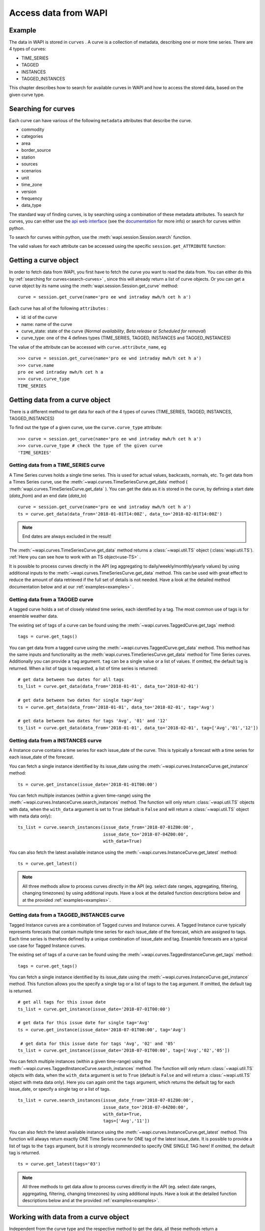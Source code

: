 .. _curves:

Access data from WAPI
=====================

Example
-------

The data in WAPI is stored in ``curves`` . A curve is a collection of metadata,
describing one or more time series.
There are 4 types of curves:

* TIME_SERIES
* TAGGED
* INSTANCES
* TAGGED_INSTANCES

This chapter describes how to search for available curves in WAPI and
how to access the stored data, based on the given curve type.

.. _search-curves:

Searching for curves
--------------------

Each curve can have various of the following ``metadata`` attributes that
describe the curve.

* commodity
* categories
* area
* border_source
* station
* sources
* scenarios
* unit
* time_zone
* version
* frequency
* data_type


The standard way of finding curves, is by searching using a combination of these
metadata attributes. To search for curves, you can either
use the `api web interface`_ (see the `documentation`_ for more info)
or search for curves within python.

To search for curves within python, use the :meth:`wapi.session.Session.search`
function.

The valid values for each attribute can be accessed using
the specific ``session.get_ATTRIBUTE`` function:

.. automethod:: wapi.session.Session.search
    :noindex:


Getting a curve object
-----------------------

In order to fetch data from WAPI, you first have to fetch the curve you want
to read the data from. You can either do this by
:ref:`searching for curves<search-curves>` ,
since this will already return a list of curve objects. Or you can get
a curve object by its name using the :meth:`wapi.session.Session.get_curve`
method::

    curve = session.get_curve(name='pro ee wnd intraday mwh/h cet h a')

Each curve has all of the following ``attributes`` :

* id: id of the curve
* name: name of the curve
* curve_state: state of the curve (`Normal availability`,
  `Beta release` or `Scheduled for removal`)
* curve_type: one of the 4 defines types (TIME_SERIES, TAGGED, INSTANCES and
  TAGGED_INSTANCES)

The value of the attribute can be accessed with ``curve.attribute_name``, eg ::

    >>> curve = session.get_curve(name='pro ee wnd intraday mwh/h cet h a')
    >>> curve.name
    pro ee wnd intraday mwh/h cet h a
    >>> curve.curve_type
    TIME_SERIES

.. automethod:: wapi.session.Session.get_curve
    :noindex:


Getting data from a curve object
---------------------------------

There is a different method to get data for each of the 4 types of curves
(TIME_SERIES, TAGGED, INSTANCES, TAGGED_INSTANCES)

To find out the type of a given curve, use the ``curve.curve_type`` attribute::

    >>> curve = session.get_curve(name='pro ee wnd intraday mwh/h cet h a')
    >>> curve.curve_type # check the type of the given curve
    'TIME_SERIES'


Getting data from a TIME_SERIES curve
^^^^^^^^^^^^^^^^^^^^^^^^^^^^^^^^^^^^^^

A Time Series curves holds a single time series.
This is used for actual values, backcasts, normals, etc.
To get data from a Times Series curve, use the
:meth:`~wapi.curves.TimeSeriesCurve.get_data` method
( :meth:`wapi.curves.TimeSeriesCurve.get_data` ). You can get the data as it
is stored in the curve, by defining a start date (`data_from`) and
an end date (`data_to`) ::

    curve = session.get_curve(name='pro ee wnd intraday mwh/h cet h a')
    ts = curve.get_data(data_from='2018-01-01T14:00Z', data_to='2018-02-01T14:00Z')


.. note::
    End dates are always excluded in the result!

The :meth:`~wapi.curves.TimeSeriesCurve.get_data`  method returns
a :class:`~wapi.util.TS` object (:class:`wapi.util.TS`).
:ref:`Here you can see how to work with an TS object<use-TS>` .

It is possible to process curves directly in the API (eg aggregating to
daily/weekly/monthly/yearly values) by using additional inputs to the
:meth:`~wapi.curves.TimeSeriesCurve.get_data`
method. This can be used with great effect to reduce the amount of
data retrieved if the full set of details is not needed.
Have a look at the detailed method documentation below and at our
:ref:`examples<examples>` .


.. automethod:: wapi.curves.TimeSeriesCurve.get_data
    :noindex:

Getting data from a TAGGED curve
^^^^^^^^^^^^^^^^^^^^^^^^^^^^^^^^^^^^^^

A tagged curve holds a set of closely related time series, each identified
by a tag. The most common use of tags is for ensemble weather data.

The existing set of tags of a curve can be found using the
:meth:`~wapi.curves.TaggedCurve.get_tags` method::

    tags = curve.get_tags()

You can get data from a tagged curve using the
:meth:`~wapi.curves.TaggedCurve.get_data` method. This method has the same
inputs and functionality as the :meth:`wapi.curves.TimeSeriesCurve.get_data`
method for Time Series curves. Additionally you can provide a ``tag`` argument.
``tag`` can be a single value or a list of values. If omitted, the default tag
is returned. When a list of tags is requested, a list of time series is
returned::

    # get data between two dates for all tags
    ts_list = curve.get_data(data_from='2018-01-01', data_to='2018-02-01')

    # get data between two dates for single tag='Avg'
    ts = curve.get_data(data_from='2018-01-01', data_to='2018-02-01', tag='Avg')

    # get data between two dates for tags 'Avg', '01' and '12'
    ts_list = curve.get_data(data_from='2018-01-01', data_to='2018-02-01', tag=['Avg','01','12'])


.. automethod:: wapi.curves.TaggedCurve.get_tags
    :noindex:

.. automethod:: wapi.curves.TaggedCurve.get_data
    :noindex:



Getting data from a INSTANCES curve
^^^^^^^^^^^^^^^^^^^^^^^^^^^^^^^^^^^^^^

A Instance curve contains a time series for each issue_date of the curve.
This is typically a forecast with a time series for each issue_date of the
forecast.


You can fetch a single instance identified by its issue_date using the
:meth:`~wapi.curves.InstanceCurve.get_instance` method::

    ts = curve.get_instance(issue_date='2018-01-01T00:00')


You can fetch multiple instances (within a given time-range) using the
:meth:`~wapi.curves.InstanceCurve.search_instances` method. The function
will only return :class:`~wapi.util.TS` objects with data, when the
``with_data`` argument is set to ``True`` (default is ``False`` and will return
a :class:`~wapi.util.TS` object with meta data only)::

    ts_list = curve.search_instances(issue_date_from='2018-07-01Z00:00',
                                     issue_date_to='2018-07-04Z00:00',
                                     with_data=True)

You can also fetch the latest available instance using the
:meth:`~wapi.curves.InstanceCurve.get_latest` method::

    ts = curve.get_latest()

.. note::
    All three methods allow to process curves directly in the API
    (eg. select date ranges, aggregating, filtering, changing timezones)
    by using additional inputs. Have a look at the detailed function
    descriptions below and at the provided :ref:`examples<examples>`.

.. automethod:: wapi.curves.InstanceCurve.get_instance
    :noindex:

.. automethod:: wapi.curves.InstanceCurve.search_instances
    :noindex:

.. automethod:: wapi.curves.InstanceCurve.get_latest
    :noindex:


Getting data from a TAGGED_INSTANCES curve
^^^^^^^^^^^^^^^^^^^^^^^^^^^^^^^^^^^^^^^^^^

Tagged Instance curves are a combination of Tagged curves and Instance curves.
A Tagged Instance curve typically represents forecasts that contain
multiple time series for each issue_date of the forecast, which are
assigned to tags. Each time series is therefore defined by a
unique combination of issue_date and tag. Ensamble forecasts are a
typical use case for Tagged Instance curves.

The existing set of tags of a curve can be found using the
:meth:`~wapi.curves.TaggedInstanceCurve.get_tags` method::

    tags = curve.get_tags()

You can fetch a single instance identified by its issue_date using the
:meth:`~wapi.curves.InstanceCurve.get_instance` method.
This function allows you the specify a single tag or a list of tags to the
``tag`` argument. If omitted, the default tag is returned. ::

    # get all tags for this issue date
    ts_list = curve.get_instance(issue_date='2018-07-01T00:00')

    # get data for this issue date for single tag='Avg'
    ts = curve.get_instance(issue_date='2018-07-01T00:00', tag='Avg')

     # get data for this issue date for tags 'Avg', '02' and '05'
    ts_list = curve.get_instance(issue_date='2018-07-01T00:00', tag=['Avg','02','05'])

You can fetch multiple instances (within a given time-range) using the
:meth:`~wapi.curves.TaggedInstanceCurve.search_instances` method. The function
will only return :class:`~wapi.util.TS` objects with data, when the ``with_data``
argument is set to ``True`` (default is ``False`` and will return a
:class:`~wapi.util.TS` object with meta data only). Here you can again omit
the ``tags`` argument, which returns the default tag for each
issue_date, or specify a single tag or a list of tags. ::

    ts_list = curve.search_instances(issue_date_from='2018-07-01Z00:00',
                                     issue_date_to='2018-07-04Z00:00',
                                     with_data=True,
                                     tags=['Avg','11'])

You can also fetch the latest available instance using the
:meth:`~wapi.curves.InstanceCurve.get_latest` method. This function will always
return exactly ONE Time Series curve for ONE tag of the latest issue_date.
It is possible to provide a list of tags to the ``tags`` argument,
but it is strongly recommended to specify ONE SINGLE TAG here! If omitted,
the default tag is returned. ::

    ts = curve.get_latest(tags='03')

.. note::
    All three methods to get data allow to process curves directly in the API
    (eg. select date ranges, aggregating, filtering, changing timezones)
    by using additional inputs. Have a look at the detailed function
    descriptions below and at the provided :ref:`examples<examples>`.

.. automethod:: wapi.curves.TaggedInstanceCurve.get_tags
    :noindex:

.. automethod:: wapi.curves.TaggedInstanceCurve.get_instance
    :noindex:

.. automethod:: wapi.curves.TaggedInstanceCurve.search_instances
    :noindex:

.. automethod:: wapi.curves.TaggedInstanceCurve.get_latest
    :noindex:


.. _use-TS:

Working with data from a curve object
--------------------------------------

Independent from the curve type and the respective method to get the data,
all these methods return a :class:`~wapi.util.TS` object
(:class:`wapi.util.TS`).

The most important function of the :class:`~wapi.util.TS` class, is the
:meth:`~wapi.util.TS.to_pandas` function,
which will return a `pandas.Series`_ object with a date index, containing the
data of the curve::

    >>> curve = session.get_curve(name='pro ee wnd intraday mwh/h cet h a')
    >>> ts = curve.get_data(data_from="2018-01-01", data_to="2018-01-05",
    >>>                     frequency="D", function="SUM")
    >>> ts.to_pandas()
    2018-01-01 00:00:00+01:00    2169.0
    2018-01-02 00:00:00+01:00    3948.0
    2018-01-03 00:00:00+01:00    1489.0
    2018-01-04 00:00:00+01:00    1860.0
    Freq: D, Name: pro ee wnd intraday mwh/h cet h a, dtype: float64

Have a look at our :ref:`examples<examples>` or at
the `pandas documentation`_ , to see how to work
with `pandas.Series`_ or `pandas.DataFrame`_ objects.

.. automethod:: wapi.util.TS.to_pandas
    :noindex:


The :class:`~wapi.util.TS` class contains some simple aggregation functions, which can be
used directly on a :class:`~wapi.util.TS` object:
:meth:`~wapi.util.TS.sum` , :meth:`~wapi.util.TS.mean`
and :meth:`~wapi.util.TS.median` .

.. automethod:: wapi.util.TS.sum
    :noindex:

.. automethod:: wapi.util.TS.mean
    :noindex:

.. automethod:: wapi.util.TS.median
    :noindex:





.. _api web interface: https://api.wattsight.com/
.. _documentation: https://api.wattsight.com/#documentation
.. _pandas.Series: https://pandas.pydata.org/pandas-docs/stable/generated/pandas.Series.html
.. _pandas.DataFrame: https://pandas.pydata.org/pandas-docs/stable/generated/pandas.DataFrame.html
.. _pandas documentation: https://pandas.pydata.org/pandas-docs/stable/index.html

